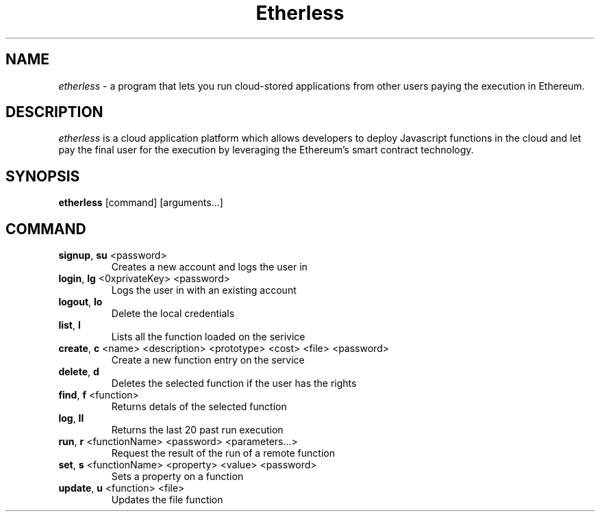 .\" Automatically generated by Pandoc 2.9.2.1
.\"
.TH "Etherless" "1" "" "Version 0.15.20" "\f[B]etherless\f[R] client documentation"
.hy
.SH NAME
.PP
\f[I]etherless\f[R] - a program that lets you run cloud-stored
applications from other users paying the execution in Ethereum.
.SH DESCRIPTION
.PP
\f[I]etherless\f[R] is a cloud application platform which allows
developers to deploy Javascript functions in the cloud and let pay the
final user for the execution by leveraging the Ethereum\[cq]s smart
contract technology.
.SH SYNOPSIS
.PP
\f[B]etherless\f[R] [command] [arguments\&...]
.SH COMMAND
.TP
\f[B]signup\f[R], \f[B]su\f[R] <password>
Creates a new account and logs the user in
.TP
\f[B]login\f[R], \f[B]lg\f[R] <0xprivateKey> <password>
Logs the user in with an existing account
.TP
\f[B]logout\f[R], \f[B]lo\f[R]
Delete the local credentials
.TP
\f[B]list\f[R], \f[B]l\f[R]
Lists all the function loaded on the serivice
.TP
\f[B]create\f[R], \f[B]c\f[R] <name> <description> <prototype> <cost> <file> <password>
Create a new function entry on the service
.TP
\f[B]delete\f[R], \f[B]d\f[R]
Deletes the selected function if the user has the rights
.TP
\f[B]find\f[R], \f[B]f\f[R] <function>
Returns detals of the selected function
.TP
\f[B]log\f[R], \f[B]ll\f[R]
Returns the last 20 past run execution
.TP
\f[B]run\f[R], \f[B]r\f[R] <functionName> <password> <parameters\&...>
Request the result of the run of a remote function
.TP
\f[B]set\f[R], \f[B]s\f[R] <functionName> <property> <value> <password>
Sets a property on a function
.TP
\f[B]update\f[R], \f[B]u\f[R] <function> <file>
Updates the file function
